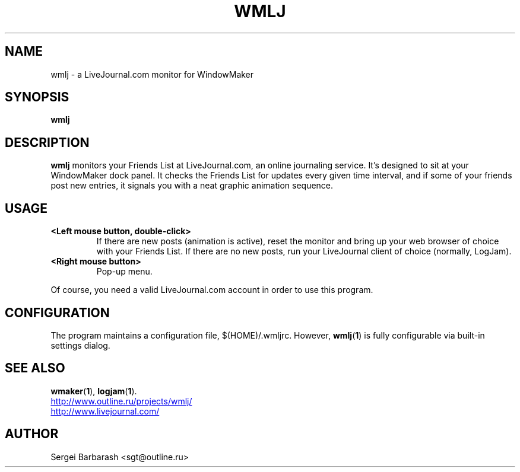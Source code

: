 .TH WMLJ 1 "December 30, 2001"
.SH NAME
wmlj \- a LiveJournal.com monitor for WindowMaker
.SH SYNOPSIS
.B wmlj
.SH DESCRIPTION
.B
wmlj
monitors your Friends List at LiveJournal.com, an online journaling
service. It's designed to sit at your WindowMaker dock panel. It
checks the Friends List for updates every given time interval, and if
some of your friends post new entries, it signals you with a neat
graphic animation sequence.
.SH USAGE
.TP
.B <Left mouse button, double-click>
If there are new posts (animation is active), reset the monitor and bring up your web browser of choice with your Friends List. If there are no new posts, run your LiveJournal client of choice (normally, LogJam).
.TP
.B <Right mouse button>
Pop-up menu.
.PP
Of course, you need a valid LiveJournal.com account in order to use
this program.
.SH CONFIGURATION
The program maintains a configuration file, $(HOME)/.wmljrc. However,
.BR wmlj "(" 1 ")"
is fully configurable via built-in settings dialog.
.SH SEE ALSO
.BR wmaker "(" 1 "),"
.BR logjam "(" 1 ")."
.PP
.UR http://www.outline.ru/projects/wmlj/
http://www.outline.ru/projects/wmlj/
.UE
.br
.UR http://www.livejournal.com/
http://www.livejournal.com/
.UE
.SH AUTHOR
Sergei Barbarash <sgt@outline.ru>
